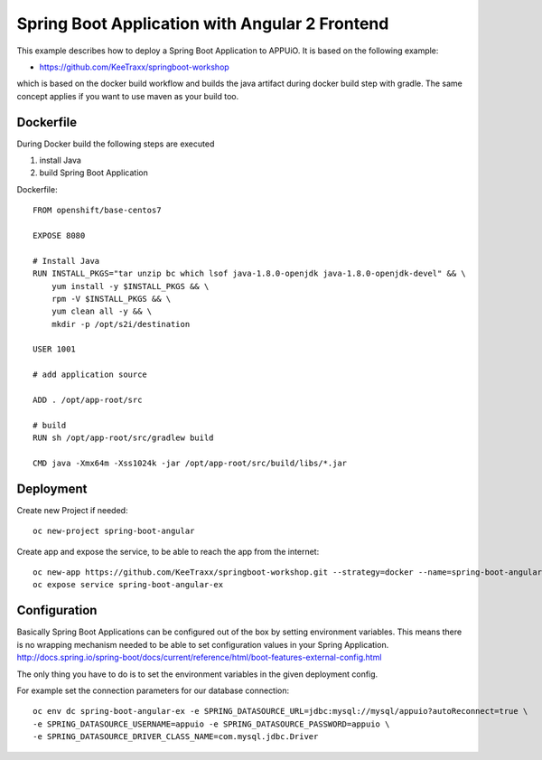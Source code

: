 Spring Boot Application with Angular 2 Frontend
===============================================

This example describes how to deploy a Spring Boot Application to APPUiO. It is based on the following example:

* https://github.com/KeeTraxx/springboot-workshop

which is based on the docker build workflow and builds the java artifact during docker build step with gradle. The same concept applies if you want to use maven as your build too.


Dockerfile
-----------

During Docker build the following steps are executed

#. install Java
#. build Spring Boot Application

Dockerfile: ::

    FROM openshift/base-centos7

    EXPOSE 8080

    # Install Java
    RUN INSTALL_PKGS="tar unzip bc which lsof java-1.8.0-openjdk java-1.8.0-openjdk-devel" && \
        yum install -y $INSTALL_PKGS && \
        rpm -V $INSTALL_PKGS && \
        yum clean all -y && \
        mkdir -p /opt/s2i/destination

    USER 1001

    # add application source

    ADD . /opt/app-root/src

    # build
    RUN sh /opt/app-root/src/gradlew build

    CMD java -Xmx64m -Xss1024k -jar /opt/app-root/src/build/libs/*.jar



Deployment
----------

Create new Project if needed: ::

  oc new-project spring-boot-angular

Create app and expose the service, to be able to reach the app from the internet: ::

  oc new-app https://github.com/KeeTraxx/springboot-workshop.git --strategy=docker --name=spring-boot-angular-ex
  oc expose service spring-boot-angular-ex


Configuration
-------------
Basically Spring Boot Applications can be configured out of the box by setting environment variables. This means there is no wrapping mechanism needed to be able to set configuration values in your Spring Application.
http://docs.spring.io/spring-boot/docs/current/reference/html/boot-features-external-config.html

The only thing you have to do is to set the environment variables in the given deployment config.

For example set the connection parameters for our database connection: ::

  oc env dc spring-boot-angular-ex -e SPRING_DATASOURCE_URL=jdbc:mysql://mysql/appuio?autoReconnect=true \
  -e SPRING_DATASOURCE_USERNAME=appuio -e SPRING_DATASOURCE_PASSWORD=appuio \
  -e SPRING_DATASOURCE_DRIVER_CLASS_NAME=com.mysql.jdbc.Driver



